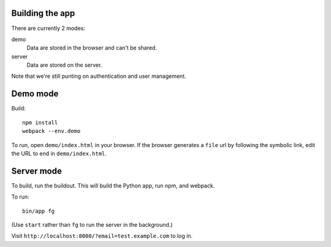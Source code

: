 Building the app
================

There are currently 2 modes:

demo
  Data are stored in the browser and can't be shared.

server
  Data are stored on the server.

Note that we're still punting on authentication and user management.

Demo mode
=========

Build::

  npm install
  webpack --env.demo

To run, open ``demo/index.html`` in your browser. If the browser
generates a ``file`` url by following the symbolic link, edit the URL
to end in ``demo/index.html``.

Server mode
===========

To build, run the buildout. This will build the Python app, run npm,
and webpack.

To run::

  bin/app fg

(Use ``start`` rather than ``fg`` to run the server in the background.)

Visit ``http://localhost:8000/?email=test.example.com`` to log in.

